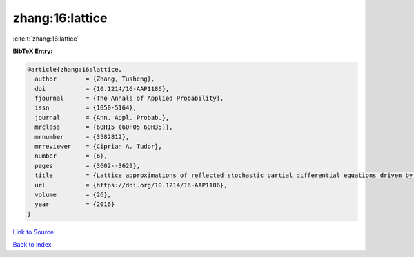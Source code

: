 zhang:16:lattice
================

:cite:t:`zhang:16:lattice`

**BibTeX Entry:**

.. code-block:: bibtex

   @article{zhang:16:lattice,
     author        = {Zhang, Tusheng},
     doi           = {10.1214/16-AAP1186},
     fjournal      = {The Annals of Applied Probability},
     issn          = {1050-5164},
     journal       = {Ann. Appl. Probab.},
     mrclass       = {60H15 (60F05 60H35)},
     mrnumber      = {3582812},
     mrreviewer    = {Ciprian A. Tudor},
     number        = {6},
     pages         = {3602--3629},
     title         = {Lattice approximations of reflected stochastic partial differential equations driven by space-time white noise},
     url           = {https://doi.org/10.1214/16-AAP1186},
     volume        = {26},
     year          = {2016}
   }

`Link to Source <https://doi.org/10.1214/16-AAP1186},>`_


`Back to index <../By-Cite-Keys.html>`_
